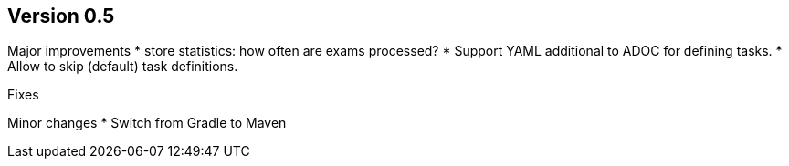## Version 0.5

Major improvements
* store statistics: how often are exams processed?
* Support YAML additional to ADOC for defining tasks.
* Allow to skip (default) task definitions.

Fixes


Minor changes
* Switch from Gradle to Maven
